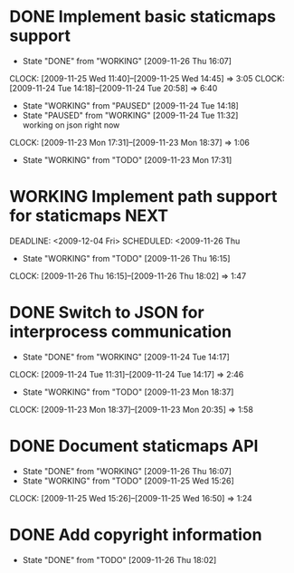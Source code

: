 * DONE Implement basic staticmaps support
  DEADLINE: <2009-11-26 Thu> SCHEDULED: <2009-11-23 Mon> CLOSED: [2009-11-26 Thu 16:07]
  - State "DONE"       from "WORKING"    [2009-11-26 Thu 16:07]
  CLOCK: [2009-11-25 Wed 11:40]--[2009-11-25 Wed 14:45] =>  3:05
  CLOCK: [2009-11-24 Tue 14:18]--[2009-11-24 Tue 20:58] =>  6:40
  - State "WORKING"    from "PAUSED"     [2009-11-24 Tue 14:18]
  - State "PAUSED"     from "WORKING"    [2009-11-24 Tue 11:32] \\
    working on json right now
  CLOCK: [2009-11-23 Mon 17:31]--[2009-11-23 Mon 18:37] =>  1:06
  - State "WORKING"    from "TODO"       [2009-11-23 Mon 17:31]
* WORKING Implement path support for staticmaps			       :NEXT:
  DEADLINE: <2009-12-04 Fri> SCHEDULED: <2009-11-26 Thu
  - State "WORKING"    from "TODO"       [2009-11-26 Thu 16:15]
  CLOCK: [2009-11-26 Thu 16:15]--[2009-11-26 Thu 18:02] =>  1:47
* DONE Switch to JSON for interprocess communication
 SCHEDULED: <2009-11-23 Mon> DEADLINE: <2009-11-25 Wed> CLOSED: [2009-11-24 Tue 14:17]
 - State "DONE"       from "WORKING"    [2009-11-24 Tue 14:17]
 CLOCK: [2009-11-24 Tue 11:31]--[2009-11-24 Tue 14:17] =>  2:46
  - State "WORKING"    from "TODO"       [2009-11-23 Mon 18:37]
  CLOCK: [2009-11-23 Mon 18:37]--[2009-11-23 Mon 20:35] =>  1:58
* DONE Document staticmaps API
  SCHEDULED: <2009-11-25 Wed> DEADLINE: <2009-11-27 Fri> CLOSED: [2009-11-26 Thu 16:07]
  - State "DONE"       from "WORKING"    [2009-11-26 Thu 16:07]
  - State "WORKING"    from "TODO"       [2009-11-25 Wed 15:26]
  CLOCK: [2009-11-25 Wed 15:26]--[2009-11-25 Wed 16:50] =>  1:24
* DONE Add copyright information
  SCHEDULED: <2009-11-26 Thu> DEADLINE: <2009-11-27 Fri> CLOSED: [2009-11-26 Thu 18:02]
  - State "DONE"       from "TODO"       [2009-11-26 Thu 18:02]
